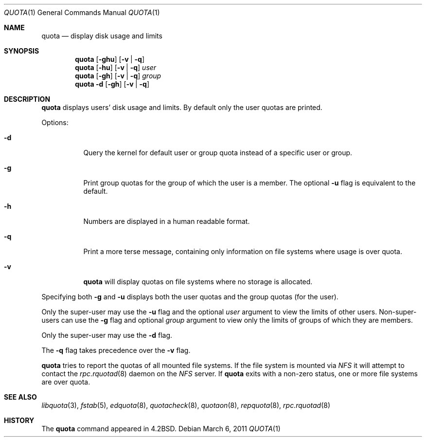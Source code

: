 .\"	$NetBSD: quota.1,v 1.18 2012/05/12 19:53:21 dholland Exp $
.\"
.\" Copyright (c) 1983, 1990, 1993
.\"	The Regents of the University of California.  All rights reserved.
.\"
.\" This code is derived from software contributed to Berkeley by
.\" Robert Elz at The University of Melbourne.
.\"
.\" Redistribution and use in source and binary forms, with or without
.\" modification, are permitted provided that the following conditions
.\" are met:
.\" 1. Redistributions of source code must retain the above copyright
.\"    notice, this list of conditions and the following disclaimer.
.\" 2. Redistributions in binary form must reproduce the above copyright
.\"    notice, this list of conditions and the following disclaimer in the
.\"    documentation and/or other materials provided with the distribution.
.\" 3. Neither the name of the University nor the names of its contributors
.\"    may be used to endorse or promote products derived from this software
.\"    without specific prior written permission.
.\"
.\" THIS SOFTWARE IS PROVIDED BY THE REGENTS AND CONTRIBUTORS ``AS IS'' AND
.\" ANY EXPRESS OR IMPLIED WARRANTIES, INCLUDING, BUT NOT LIMITED TO, THE
.\" IMPLIED WARRANTIES OF MERCHANTABILITY AND FITNESS FOR A PARTICULAR PURPOSE
.\" ARE DISCLAIMED.  IN NO EVENT SHALL THE REGENTS OR CONTRIBUTORS BE LIABLE
.\" FOR ANY DIRECT, INDIRECT, INCIDENTAL, SPECIAL, EXEMPLARY, OR CONSEQUENTIAL
.\" DAMAGES (INCLUDING, BUT NOT LIMITED TO, PROCUREMENT OF SUBSTITUTE GOODS
.\" OR SERVICES; LOSS OF USE, DATA, OR PROFITS; OR BUSINESS INTERRUPTION)
.\" HOWEVER CAUSED AND ON ANY THEORY OF LIABILITY, WHETHER IN CONTRACT, STRICT
.\" LIABILITY, OR TORT (INCLUDING NEGLIGENCE OR OTHERWISE) ARISING IN ANY WAY
.\" OUT OF THE USE OF THIS SOFTWARE, EVEN IF ADVISED OF THE POSSIBILITY OF
.\" SUCH DAMAGE.
.\"
.\"	from: @(#)quota.1	8.1 (Berkeley) 6/6/93
.\"
.Dd March 6, 2011
.Dt QUOTA 1
.Os
.Sh NAME
.Nm quota
.Nd display disk usage and limits
.Sh SYNOPSIS
.Nm
.Op Fl ghu
.Op Fl v | Fl q
.Nm
.Op Fl hu
.Op Fl v | Fl q
.Ar user
.Nm
.Op Fl gh
.Op Fl v | Fl q
.Ar group
.Nm
.Fl d
.Op Fl gh
.Op Fl v | Fl q
.Sh DESCRIPTION
.Nm
displays users' disk usage and limits.
By default only the user quotas are printed.
.Pp
Options:
.Pp
.Bl -tag -width Ds
.It Fl d
Query the kernel for default user or group quota instead of a specific
user or group.
.It Fl g
Print group quotas for the group of which the user is a member.
The optional
.Fl u
flag is equivalent to the default.
.It Fl h
Numbers are displayed in a human readable format.
.It Fl q
Print a more terse message, containing only information
on file systems where usage is over quota.
.It Fl v
.Nm
will display quotas on file systems where no storage is allocated.
.El
.Pp
Specifying both
.Fl g
and
.Fl u
displays both the user quotas and the group quotas (for
the user).
.Pp
Only the super-user may use the
.Fl u
flag and the optional
.Ar user
argument to view the limits of other users.
Non-super-users can use the
.Fl g
flag and optional
.Ar group
argument to view only the limits of groups of which they are members.
.Pp
Only the super-user may use the
.Fl d
flag.
.Pp
The
.Fl q
flag takes precedence over the
.Fl v
flag.
.Pp
.Nm
tries to report the quotas of all mounted file systems.
If the file system is mounted via
.Em NFS
it will attempt to contact the
.Xr rpc.rquotad 8
daemon on the
.Em NFS
server.
If
.Nm
exits with a non-zero status, one or more file systems
are over quota.
.Sh SEE ALSO
.Xr libquota 3 ,
.Xr fstab 5 ,
.Xr edquota 8 ,
.Xr quotacheck 8 ,
.Xr quotaon 8 ,
.Xr repquota 8 ,
.Xr rpc.rquotad 8
.Sh HISTORY
The
.Nm
command appeared in
.Bx 4.2 .
